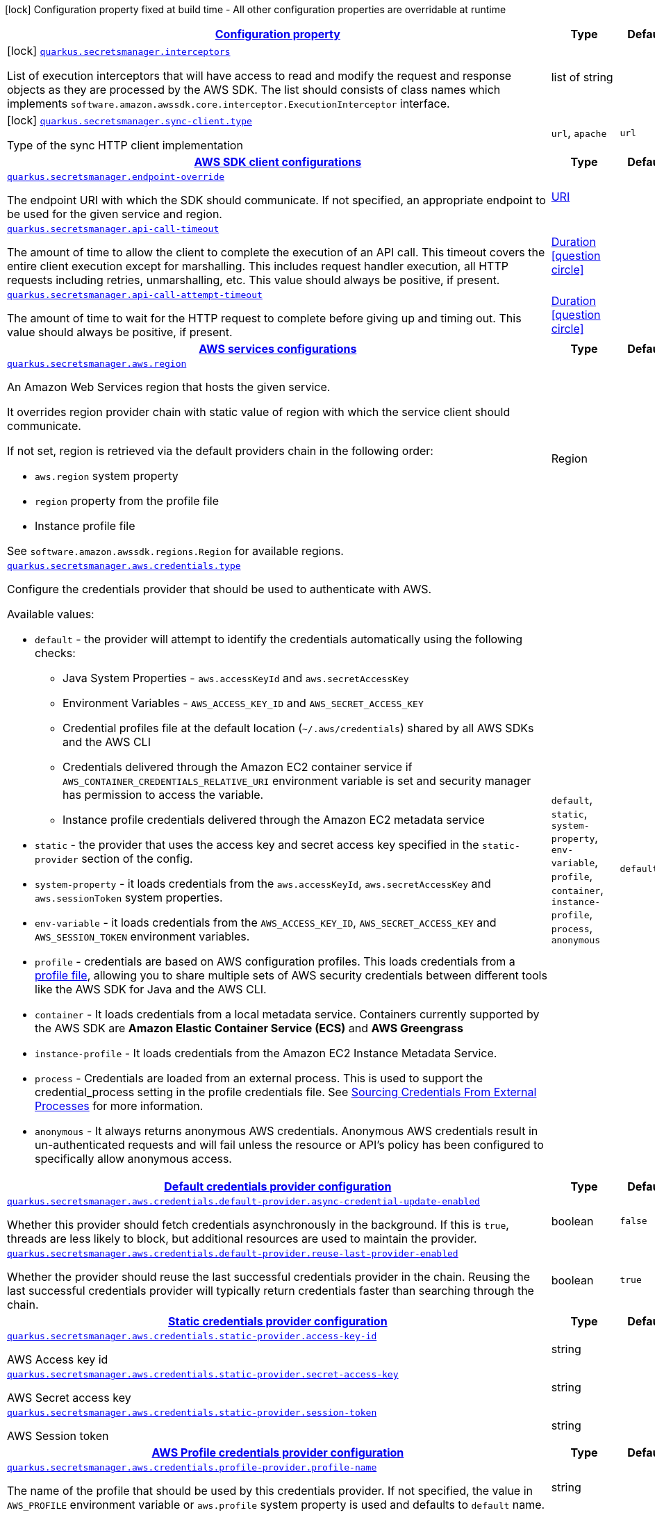 [.configuration-legend]
icon:lock[title=Fixed at build time] Configuration property fixed at build time - All other configuration properties are overridable at runtime
[.configuration-reference.searchable, cols="80,.^10,.^10"]
|===

h|[[quarkus-amazon-secretsmanager_configuration]]link:#quarkus-amazon-secretsmanager_configuration[Configuration property]

h|Type
h|Default

a|icon:lock[title=Fixed at build time] [[quarkus-amazon-secretsmanager_quarkus.secretsmanager.interceptors]]`link:#quarkus-amazon-secretsmanager_quarkus.secretsmanager.interceptors[quarkus.secretsmanager.interceptors]`

[.description]
--
List of execution interceptors that will have access to read and modify the request and response objects as they are processed by the AWS SDK. 
 The list should consists of class names which implements `software.amazon.awssdk.core.interceptor.ExecutionInterceptor` interface.
--|list of string 
|


a|icon:lock[title=Fixed at build time] [[quarkus-amazon-secretsmanager_quarkus.secretsmanager.sync-client.type]]`link:#quarkus-amazon-secretsmanager_quarkus.secretsmanager.sync-client.type[quarkus.secretsmanager.sync-client.type]`

[.description]
--
Type of the sync HTTP client implementation
--|`url`, `apache` 
|`url`


h|[[quarkus-amazon-secretsmanager_quarkus.secretsmanager.sdk-aws-sdk-client-configurations]]link:#quarkus-amazon-secretsmanager_quarkus.secretsmanager.sdk-aws-sdk-client-configurations[AWS SDK client configurations]

h|Type
h|Default

a| [[quarkus-amazon-secretsmanager_quarkus.secretsmanager.endpoint-override]]`link:#quarkus-amazon-secretsmanager_quarkus.secretsmanager.endpoint-override[quarkus.secretsmanager.endpoint-override]`

[.description]
--
The endpoint URI with which the SDK should communicate. 
 If not specified, an appropriate endpoint to be used for the given service and region.
--|link:https://docs.oracle.com/javase/8/docs/api/java/net/URI.html[URI]
 
|


a| [[quarkus-amazon-secretsmanager_quarkus.secretsmanager.api-call-timeout]]`link:#quarkus-amazon-secretsmanager_quarkus.secretsmanager.api-call-timeout[quarkus.secretsmanager.api-call-timeout]`

[.description]
--
The amount of time to allow the client to complete the execution of an API call. 
 This timeout covers the entire client execution except for marshalling. This includes request handler execution, all HTTP requests including retries, unmarshalling, etc. 
 This value should always be positive, if present.
--|link:https://docs.oracle.com/javase/8/docs/api/java/time/Duration.html[Duration]
  link:#duration-note-anchor[icon:question-circle[], title=More information about the Duration format]
|


a| [[quarkus-amazon-secretsmanager_quarkus.secretsmanager.api-call-attempt-timeout]]`link:#quarkus-amazon-secretsmanager_quarkus.secretsmanager.api-call-attempt-timeout[quarkus.secretsmanager.api-call-attempt-timeout]`

[.description]
--
The amount of time to wait for the HTTP request to complete before giving up and timing out. 
 This value should always be positive, if present.
--|link:https://docs.oracle.com/javase/8/docs/api/java/time/Duration.html[Duration]
  link:#duration-note-anchor[icon:question-circle[], title=More information about the Duration format]
|


h|[[quarkus-amazon-secretsmanager_quarkus.secretsmanager.aws-aws-services-configurations]]link:#quarkus-amazon-secretsmanager_quarkus.secretsmanager.aws-aws-services-configurations[AWS services configurations]

h|Type
h|Default

a| [[quarkus-amazon-secretsmanager_quarkus.secretsmanager.aws.region]]`link:#quarkus-amazon-secretsmanager_quarkus.secretsmanager.aws.region[quarkus.secretsmanager.aws.region]`

[.description]
--
An Amazon Web Services region that hosts the given service.

It overrides region provider chain with static value of
region with which the service client should communicate.

If not set, region is retrieved via the default providers chain in the following order:

* `aws.region` system property
* `region` property from the profile file
* Instance profile file

See `software.amazon.awssdk.regions.Region` for available regions.
--|Region 
|


a| [[quarkus-amazon-secretsmanager_quarkus.secretsmanager.aws.credentials.type]]`link:#quarkus-amazon-secretsmanager_quarkus.secretsmanager.aws.credentials.type[quarkus.secretsmanager.aws.credentials.type]`

[.description]
--
Configure the credentials provider that should be used to authenticate with AWS.

Available values:

* `default` - the provider will attempt to identify the credentials automatically using the following checks:
** Java System Properties - `aws.accessKeyId` and `aws.secretAccessKey`
** Environment Variables - `AWS_ACCESS_KEY_ID` and `AWS_SECRET_ACCESS_KEY`
** Credential profiles file at the default location (`~/.aws/credentials`) shared by all AWS SDKs and the AWS CLI
** Credentials delivered through the Amazon EC2 container service if `AWS_CONTAINER_CREDENTIALS_RELATIVE_URI` environment variable is set and security manager has permission to access the variable.
** Instance profile credentials delivered through the Amazon EC2 metadata service
* `static` - the provider that uses the access key and secret access key specified in the `static-provider` section of the config.
* `system-property` - it loads credentials from the `aws.accessKeyId`, `aws.secretAccessKey` and `aws.sessionToken` system properties.
* `env-variable` - it loads credentials from the `AWS_ACCESS_KEY_ID`, `AWS_SECRET_ACCESS_KEY` and `AWS_SESSION_TOKEN` environment variables.
* `profile` - credentials are based on AWS configuration profiles. This loads credentials from
              a http://docs.aws.amazon.com/cli/latest/userguide/cli-chap-getting-started.html[profile file],
              allowing you to share multiple sets of AWS security credentials between different tools like the AWS SDK for Java and the AWS CLI.
* `container` - It loads credentials from a local metadata service. Containers currently supported by the AWS SDK are
                **Amazon Elastic Container Service (ECS)** and **AWS Greengrass**
* `instance-profile` - It loads credentials from the Amazon EC2 Instance Metadata Service.
* `process` - Credentials are loaded from an external process. This is used to support the credential_process setting in the profile
              credentials file. See https://docs.aws.amazon.com/cli/latest/topic/config-vars.html#sourcing-credentials-from-external-processes[Sourcing Credentials From External Processes]
              for more information.
* `anonymous` - It always returns anonymous AWS credentials. Anonymous AWS credentials result in un-authenticated requests and will
                fail unless the resource or API's policy has been configured to specifically allow anonymous access.
--|`default`, `static`, `system-property`, `env-variable`, `profile`, `container`, `instance-profile`, `process`, `anonymous` 
|`default`


h|[[quarkus-amazon-secretsmanager_quarkus.secretsmanager.aws.credentials.default-provider-default-credentials-provider-configuration]]link:#quarkus-amazon-secretsmanager_quarkus.secretsmanager.aws.credentials.default-provider-default-credentials-provider-configuration[Default credentials provider configuration]

h|Type
h|Default

a| [[quarkus-amazon-secretsmanager_quarkus.secretsmanager.aws.credentials.default-provider.async-credential-update-enabled]]`link:#quarkus-amazon-secretsmanager_quarkus.secretsmanager.aws.credentials.default-provider.async-credential-update-enabled[quarkus.secretsmanager.aws.credentials.default-provider.async-credential-update-enabled]`

[.description]
--
Whether this provider should fetch credentials asynchronously in the background. 
 If this is `true`, threads are less likely to block, but additional resources are used to maintain the provider.
--|boolean 
|`false`


a| [[quarkus-amazon-secretsmanager_quarkus.secretsmanager.aws.credentials.default-provider.reuse-last-provider-enabled]]`link:#quarkus-amazon-secretsmanager_quarkus.secretsmanager.aws.credentials.default-provider.reuse-last-provider-enabled[quarkus.secretsmanager.aws.credentials.default-provider.reuse-last-provider-enabled]`

[.description]
--
Whether the provider should reuse the last successful credentials provider in the chain. 
 Reusing the last successful credentials provider will typically return credentials faster than searching through the chain.
--|boolean 
|`true`


h|[[quarkus-amazon-secretsmanager_quarkus.secretsmanager.aws.credentials.static-provider-static-credentials-provider-configuration]]link:#quarkus-amazon-secretsmanager_quarkus.secretsmanager.aws.credentials.static-provider-static-credentials-provider-configuration[Static credentials provider configuration]

h|Type
h|Default

a| [[quarkus-amazon-secretsmanager_quarkus.secretsmanager.aws.credentials.static-provider.access-key-id]]`link:#quarkus-amazon-secretsmanager_quarkus.secretsmanager.aws.credentials.static-provider.access-key-id[quarkus.secretsmanager.aws.credentials.static-provider.access-key-id]`

[.description]
--
AWS Access key id
--|string 
|


a| [[quarkus-amazon-secretsmanager_quarkus.secretsmanager.aws.credentials.static-provider.secret-access-key]]`link:#quarkus-amazon-secretsmanager_quarkus.secretsmanager.aws.credentials.static-provider.secret-access-key[quarkus.secretsmanager.aws.credentials.static-provider.secret-access-key]`

[.description]
--
AWS Secret access key
--|string 
|


a| [[quarkus-amazon-secretsmanager_quarkus.secretsmanager.aws.credentials.static-provider.session-token]]`link:#quarkus-amazon-secretsmanager_quarkus.secretsmanager.aws.credentials.static-provider.session-token[quarkus.secretsmanager.aws.credentials.static-provider.session-token]`

[.description]
--
AWS Session token
--|string 
|


h|[[quarkus-amazon-secretsmanager_quarkus.secretsmanager.aws.credentials.profile-provider-aws-profile-credentials-provider-configuration]]link:#quarkus-amazon-secretsmanager_quarkus.secretsmanager.aws.credentials.profile-provider-aws-profile-credentials-provider-configuration[AWS Profile credentials provider configuration]

h|Type
h|Default

a| [[quarkus-amazon-secretsmanager_quarkus.secretsmanager.aws.credentials.profile-provider.profile-name]]`link:#quarkus-amazon-secretsmanager_quarkus.secretsmanager.aws.credentials.profile-provider.profile-name[quarkus.secretsmanager.aws.credentials.profile-provider.profile-name]`

[.description]
--
The name of the profile that should be used by this credentials provider. 
 If not specified, the value in `AWS_PROFILE` environment variable or `aws.profile` system property is used and defaults to `default` name.
--|string 
|


h|[[quarkus-amazon-secretsmanager_quarkus.secretsmanager.aws.credentials.process-provider-process-credentials-provider-configuration]]link:#quarkus-amazon-secretsmanager_quarkus.secretsmanager.aws.credentials.process-provider-process-credentials-provider-configuration[Process credentials provider configuration]

h|Type
h|Default

a| [[quarkus-amazon-secretsmanager_quarkus.secretsmanager.aws.credentials.process-provider.async-credential-update-enabled]]`link:#quarkus-amazon-secretsmanager_quarkus.secretsmanager.aws.credentials.process-provider.async-credential-update-enabled[quarkus.secretsmanager.aws.credentials.process-provider.async-credential-update-enabled]`

[.description]
--
Whether the provider should fetch credentials asynchronously in the background. 
 If this is true, threads are less likely to block when credentials are loaded, but additional resources are used to maintain the provider.
--|boolean 
|`false`


a| [[quarkus-amazon-secretsmanager_quarkus.secretsmanager.aws.credentials.process-provider.credential-refresh-threshold]]`link:#quarkus-amazon-secretsmanager_quarkus.secretsmanager.aws.credentials.process-provider.credential-refresh-threshold[quarkus.secretsmanager.aws.credentials.process-provider.credential-refresh-threshold]`

[.description]
--
The amount of time between when the credentials expire and when the credentials should start to be refreshed. 
 This allows the credentials to be refreshed ++*++before++*++ they are reported to expire.
--|link:https://docs.oracle.com/javase/8/docs/api/java/time/Duration.html[Duration]
  link:#duration-note-anchor[icon:question-circle[], title=More information about the Duration format]
|`15S`


a| [[quarkus-amazon-secretsmanager_quarkus.secretsmanager.aws.credentials.process-provider.process-output-limit]]`link:#quarkus-amazon-secretsmanager_quarkus.secretsmanager.aws.credentials.process-provider.process-output-limit[quarkus.secretsmanager.aws.credentials.process-provider.process-output-limit]`

[.description]
--
The maximum size of the output that can be returned by the external process before an exception is raised.
--|MemorySize  link:#memory-size-note-anchor[icon:question-circle[], title=More information about the MemorySize format]
|`1024`


a| [[quarkus-amazon-secretsmanager_quarkus.secretsmanager.aws.credentials.process-provider.command]]`link:#quarkus-amazon-secretsmanager_quarkus.secretsmanager.aws.credentials.process-provider.command[quarkus.secretsmanager.aws.credentials.process-provider.command]`

[.description]
--
The command that should be executed to retrieve credentials.
--|string 
|


h|[[quarkus-amazon-secretsmanager_quarkus.secretsmanager.sync-client-sync-http-transport-configurations]]link:#quarkus-amazon-secretsmanager_quarkus.secretsmanager.sync-client-sync-http-transport-configurations[Sync HTTP transport configurations]

h|Type
h|Default

a| [[quarkus-amazon-secretsmanager_quarkus.secretsmanager.sync-client.connection-timeout]]`link:#quarkus-amazon-secretsmanager_quarkus.secretsmanager.sync-client.connection-timeout[quarkus.secretsmanager.sync-client.connection-timeout]`

[.description]
--
The maximum amount of time to establish a connection before timing out.
--|link:https://docs.oracle.com/javase/8/docs/api/java/time/Duration.html[Duration]
  link:#duration-note-anchor[icon:question-circle[], title=More information about the Duration format]
|`2S`


a| [[quarkus-amazon-secretsmanager_quarkus.secretsmanager.sync-client.socket-timeout]]`link:#quarkus-amazon-secretsmanager_quarkus.secretsmanager.sync-client.socket-timeout[quarkus.secretsmanager.sync-client.socket-timeout]`

[.description]
--
The amount of time to wait for data to be transferred over an established, open connection before the connection is timed out.
--|link:https://docs.oracle.com/javase/8/docs/api/java/time/Duration.html[Duration]
  link:#duration-note-anchor[icon:question-circle[], title=More information about the Duration format]
|`30S`


a| [[quarkus-amazon-secretsmanager_quarkus.secretsmanager.sync-client.tls-key-managers-provider.type]]`link:#quarkus-amazon-secretsmanager_quarkus.secretsmanager.sync-client.tls-key-managers-provider.type[quarkus.secretsmanager.sync-client.tls-key-managers-provider.type]`

[.description]
--
TLS key managers provider type.

Available providers:

* `none` - Use this provider if you don't want the client to present any certificates to the remote TLS host.
* `system-property` - Provider checks the standard `javax.net.ssl.keyStore`, `javax.net.ssl.keyStorePassword`, and
                      `javax.net.ssl.keyStoreType` properties defined by the
                       https://docs.oracle.com/javase/8/docs/technotes/guides/security/jsse/JSSERefGuide.html[JSSE].
* `file-store` - Provider that loads a the key store from a file.
--|`none`, `system-property`, `file-store` 
|`system-property`


a| [[quarkus-amazon-secretsmanager_quarkus.secretsmanager.sync-client.tls-key-managers-provider.file-store.path]]`link:#quarkus-amazon-secretsmanager_quarkus.secretsmanager.sync-client.tls-key-managers-provider.file-store.path[quarkus.secretsmanager.sync-client.tls-key-managers-provider.file-store.path]`

[.description]
--
Path to the key store.
--|path 
|


a| [[quarkus-amazon-secretsmanager_quarkus.secretsmanager.sync-client.tls-key-managers-provider.file-store.type]]`link:#quarkus-amazon-secretsmanager_quarkus.secretsmanager.sync-client.tls-key-managers-provider.file-store.type[quarkus.secretsmanager.sync-client.tls-key-managers-provider.file-store.type]`

[.description]
--
Key store type. 
 See the KeyStore section in the https://docs.oracle.com/javase/8/docs/technotes/guides/security/StandardNames.html++#++KeyStore++[++Java Cryptography Architecture Standard Algorithm Name Documentation++]++ for information about standard keystore types.
--|string 
|


a| [[quarkus-amazon-secretsmanager_quarkus.secretsmanager.sync-client.tls-key-managers-provider.file-store.password]]`link:#quarkus-amazon-secretsmanager_quarkus.secretsmanager.sync-client.tls-key-managers-provider.file-store.password[quarkus.secretsmanager.sync-client.tls-key-managers-provider.file-store.password]`

[.description]
--
Key store password
--|string 
|


a| [[quarkus-amazon-secretsmanager_quarkus.secretsmanager.sync-client.tls-trust-managers-provider.type]]`link:#quarkus-amazon-secretsmanager_quarkus.secretsmanager.sync-client.tls-trust-managers-provider.type[quarkus.secretsmanager.sync-client.tls-trust-managers-provider.type]`

[.description]
--
TLS trust managers provider type.

Available providers:

* `trust-all` - Use this provider to disable the validation of servers certificates and therefor turst all server certificates.
* `system-property` - Provider checks the standard `javax.net.ssl.keyStore`, `javax.net.ssl.keyStorePassword`, and
                      `javax.net.ssl.keyStoreType` properties defined by the
                       https://docs.oracle.com/javase/8/docs/technotes/guides/security/jsse/JSSERefGuide.html[JSSE].
* `file-store` - Provider that loads a the key store from a file.
--|`trust-all`, `system-property`, `file-store` 
|`system-property`


a| [[quarkus-amazon-secretsmanager_quarkus.secretsmanager.sync-client.tls-trust-managers-provider.file-store.path]]`link:#quarkus-amazon-secretsmanager_quarkus.secretsmanager.sync-client.tls-trust-managers-provider.file-store.path[quarkus.secretsmanager.sync-client.tls-trust-managers-provider.file-store.path]`

[.description]
--
Path to the key store.
--|path 
|


a| [[quarkus-amazon-secretsmanager_quarkus.secretsmanager.sync-client.tls-trust-managers-provider.file-store.type]]`link:#quarkus-amazon-secretsmanager_quarkus.secretsmanager.sync-client.tls-trust-managers-provider.file-store.type[quarkus.secretsmanager.sync-client.tls-trust-managers-provider.file-store.type]`

[.description]
--
Key store type. 
 See the KeyStore section in the https://docs.oracle.com/javase/8/docs/technotes/guides/security/StandardNames.html++#++KeyStore++[++Java Cryptography Architecture Standard Algorithm Name Documentation++]++ for information about standard keystore types.
--|string 
|


a| [[quarkus-amazon-secretsmanager_quarkus.secretsmanager.sync-client.tls-trust-managers-provider.file-store.password]]`link:#quarkus-amazon-secretsmanager_quarkus.secretsmanager.sync-client.tls-trust-managers-provider.file-store.password[quarkus.secretsmanager.sync-client.tls-trust-managers-provider.file-store.password]`

[.description]
--
Key store password
--|string 
|


h|[[quarkus-amazon-secretsmanager_quarkus.secretsmanager.sync-client.apache-apache-http-client-specific-configurations]]link:#quarkus-amazon-secretsmanager_quarkus.secretsmanager.sync-client.apache-apache-http-client-specific-configurations[Apache HTTP client specific configurations]

h|Type
h|Default

a| [[quarkus-amazon-secretsmanager_quarkus.secretsmanager.sync-client.apache.connection-acquisition-timeout]]`link:#quarkus-amazon-secretsmanager_quarkus.secretsmanager.sync-client.apache.connection-acquisition-timeout[quarkus.secretsmanager.sync-client.apache.connection-acquisition-timeout]`

[.description]
--
The amount of time to wait when acquiring a connection from the pool before giving up and timing out.
--|link:https://docs.oracle.com/javase/8/docs/api/java/time/Duration.html[Duration]
  link:#duration-note-anchor[icon:question-circle[], title=More information about the Duration format]
|`10S`


a| [[quarkus-amazon-secretsmanager_quarkus.secretsmanager.sync-client.apache.connection-max-idle-time]]`link:#quarkus-amazon-secretsmanager_quarkus.secretsmanager.sync-client.apache.connection-max-idle-time[quarkus.secretsmanager.sync-client.apache.connection-max-idle-time]`

[.description]
--
The maximum amount of time that a connection should be allowed to remain open while idle.
--|link:https://docs.oracle.com/javase/8/docs/api/java/time/Duration.html[Duration]
  link:#duration-note-anchor[icon:question-circle[], title=More information about the Duration format]
|`60S`


a| [[quarkus-amazon-secretsmanager_quarkus.secretsmanager.sync-client.apache.connection-time-to-live]]`link:#quarkus-amazon-secretsmanager_quarkus.secretsmanager.sync-client.apache.connection-time-to-live[quarkus.secretsmanager.sync-client.apache.connection-time-to-live]`

[.description]
--
The maximum amount of time that a connection should be allowed to remain open, regardless of usage frequency.
--|link:https://docs.oracle.com/javase/8/docs/api/java/time/Duration.html[Duration]
  link:#duration-note-anchor[icon:question-circle[], title=More information about the Duration format]
|


a| [[quarkus-amazon-secretsmanager_quarkus.secretsmanager.sync-client.apache.max-connections]]`link:#quarkus-amazon-secretsmanager_quarkus.secretsmanager.sync-client.apache.max-connections[quarkus.secretsmanager.sync-client.apache.max-connections]`

[.description]
--
The maximum number of connections allowed in the connection pool. 
 Each built HTTP client has its own private connection pool.
--|int 
|`50`


a| [[quarkus-amazon-secretsmanager_quarkus.secretsmanager.sync-client.apache.expect-continue-enabled]]`link:#quarkus-amazon-secretsmanager_quarkus.secretsmanager.sync-client.apache.expect-continue-enabled[quarkus.secretsmanager.sync-client.apache.expect-continue-enabled]`

[.description]
--
Whether the client should send an HTTP expect-continue handshake before each request.
--|boolean 
|`true`


a| [[quarkus-amazon-secretsmanager_quarkus.secretsmanager.sync-client.apache.use-idle-connection-reaper]]`link:#quarkus-amazon-secretsmanager_quarkus.secretsmanager.sync-client.apache.use-idle-connection-reaper[quarkus.secretsmanager.sync-client.apache.use-idle-connection-reaper]`

[.description]
--
Whether the idle connections in the connection pool should be closed asynchronously. 
 When enabled, connections left idling for longer than `quarkus..sync-client.connection-max-idle-time` will be closed. This will not close connections currently in use.
--|boolean 
|`true`


a| [[quarkus-amazon-secretsmanager_quarkus.secretsmanager.sync-client.apache.proxy.enabled]]`link:#quarkus-amazon-secretsmanager_quarkus.secretsmanager.sync-client.apache.proxy.enabled[quarkus.secretsmanager.sync-client.apache.proxy.enabled]`

[.description]
--
Enable HTTP proxy
--|boolean 
|`false`


a| [[quarkus-amazon-secretsmanager_quarkus.secretsmanager.sync-client.apache.proxy.endpoint]]`link:#quarkus-amazon-secretsmanager_quarkus.secretsmanager.sync-client.apache.proxy.endpoint[quarkus.secretsmanager.sync-client.apache.proxy.endpoint]`

[.description]
--
The endpoint of the proxy server that the SDK should connect through. 
 Currently, the endpoint is limited to a host and port. Any other URI components will result in an exception being raised.
--|link:https://docs.oracle.com/javase/8/docs/api/java/net/URI.html[URI]
 
|


a| [[quarkus-amazon-secretsmanager_quarkus.secretsmanager.sync-client.apache.proxy.username]]`link:#quarkus-amazon-secretsmanager_quarkus.secretsmanager.sync-client.apache.proxy.username[quarkus.secretsmanager.sync-client.apache.proxy.username]`

[.description]
--
The username to use when connecting through a proxy.
--|string 
|


a| [[quarkus-amazon-secretsmanager_quarkus.secretsmanager.sync-client.apache.proxy.password]]`link:#quarkus-amazon-secretsmanager_quarkus.secretsmanager.sync-client.apache.proxy.password[quarkus.secretsmanager.sync-client.apache.proxy.password]`

[.description]
--
The password to use when connecting through a proxy.
--|string 
|


a| [[quarkus-amazon-secretsmanager_quarkus.secretsmanager.sync-client.apache.proxy.ntlm-domain]]`link:#quarkus-amazon-secretsmanager_quarkus.secretsmanager.sync-client.apache.proxy.ntlm-domain[quarkus.secretsmanager.sync-client.apache.proxy.ntlm-domain]`

[.description]
--
For NTLM proxies - the Windows domain name to use when authenticating with the proxy.
--|string 
|


a| [[quarkus-amazon-secretsmanager_quarkus.secretsmanager.sync-client.apache.proxy.ntlm-workstation]]`link:#quarkus-amazon-secretsmanager_quarkus.secretsmanager.sync-client.apache.proxy.ntlm-workstation[quarkus.secretsmanager.sync-client.apache.proxy.ntlm-workstation]`

[.description]
--
For NTLM proxies - the Windows workstation name to use when authenticating with the proxy.
--|string 
|


a| [[quarkus-amazon-secretsmanager_quarkus.secretsmanager.sync-client.apache.proxy.preemptive-basic-authentication-enabled]]`link:#quarkus-amazon-secretsmanager_quarkus.secretsmanager.sync-client.apache.proxy.preemptive-basic-authentication-enabled[quarkus.secretsmanager.sync-client.apache.proxy.preemptive-basic-authentication-enabled]`

[.description]
--
Whether to attempt to authenticate preemptively against the proxy server using basic authentication.
--|boolean 
|


a| [[quarkus-amazon-secretsmanager_quarkus.secretsmanager.sync-client.apache.proxy.non-proxy-hosts]]`link:#quarkus-amazon-secretsmanager_quarkus.secretsmanager.sync-client.apache.proxy.non-proxy-hosts[quarkus.secretsmanager.sync-client.apache.proxy.non-proxy-hosts]`

[.description]
--
The hosts that the client is allowed to access without going through the proxy.
--|list of string 
|


h|[[quarkus-amazon-secretsmanager_quarkus.secretsmanager.async-client-netty-http-transport-configurations]]link:#quarkus-amazon-secretsmanager_quarkus.secretsmanager.async-client-netty-http-transport-configurations[Netty HTTP transport configurations]

h|Type
h|Default

a| [[quarkus-amazon-secretsmanager_quarkus.secretsmanager.async-client.max-concurrency]]`link:#quarkus-amazon-secretsmanager_quarkus.secretsmanager.async-client.max-concurrency[quarkus.secretsmanager.async-client.max-concurrency]`

[.description]
--
The maximum number of allowed concurrent requests. 
 For HTTP/1.1 this is the same as max connections. For HTTP/2 the number of connections that will be used depends on the max streams allowed per connection.
--|int 
|`50`


a| [[quarkus-amazon-secretsmanager_quarkus.secretsmanager.async-client.max-pending-connection-acquires]]`link:#quarkus-amazon-secretsmanager_quarkus.secretsmanager.async-client.max-pending-connection-acquires[quarkus.secretsmanager.async-client.max-pending-connection-acquires]`

[.description]
--
The maximum number of pending acquires allowed. 
 Once this exceeds, acquire tries will be failed.
--|int 
|`10000`


a| [[quarkus-amazon-secretsmanager_quarkus.secretsmanager.async-client.read-timeout]]`link:#quarkus-amazon-secretsmanager_quarkus.secretsmanager.async-client.read-timeout[quarkus.secretsmanager.async-client.read-timeout]`

[.description]
--
The amount of time to wait for a read on a socket before an exception is thrown. 
 Specify `0` to disable.
--|link:https://docs.oracle.com/javase/8/docs/api/java/time/Duration.html[Duration]
  link:#duration-note-anchor[icon:question-circle[], title=More information about the Duration format]
|`30S`


a| [[quarkus-amazon-secretsmanager_quarkus.secretsmanager.async-client.write-timeout]]`link:#quarkus-amazon-secretsmanager_quarkus.secretsmanager.async-client.write-timeout[quarkus.secretsmanager.async-client.write-timeout]`

[.description]
--
The amount of time to wait for a write on a socket before an exception is thrown. 
 Specify `0` to disable.
--|link:https://docs.oracle.com/javase/8/docs/api/java/time/Duration.html[Duration]
  link:#duration-note-anchor[icon:question-circle[], title=More information about the Duration format]
|`30S`


a| [[quarkus-amazon-secretsmanager_quarkus.secretsmanager.async-client.connection-timeout]]`link:#quarkus-amazon-secretsmanager_quarkus.secretsmanager.async-client.connection-timeout[quarkus.secretsmanager.async-client.connection-timeout]`

[.description]
--
The amount of time to wait when initially establishing a connection before giving up and timing out.
--|link:https://docs.oracle.com/javase/8/docs/api/java/time/Duration.html[Duration]
  link:#duration-note-anchor[icon:question-circle[], title=More information about the Duration format]
|`10S`


a| [[quarkus-amazon-secretsmanager_quarkus.secretsmanager.async-client.connection-acquisition-timeout]]`link:#quarkus-amazon-secretsmanager_quarkus.secretsmanager.async-client.connection-acquisition-timeout[quarkus.secretsmanager.async-client.connection-acquisition-timeout]`

[.description]
--
The amount of time to wait when acquiring a connection from the pool before giving up and timing out.
--|link:https://docs.oracle.com/javase/8/docs/api/java/time/Duration.html[Duration]
  link:#duration-note-anchor[icon:question-circle[], title=More information about the Duration format]
|`2S`


a| [[quarkus-amazon-secretsmanager_quarkus.secretsmanager.async-client.connection-time-to-live]]`link:#quarkus-amazon-secretsmanager_quarkus.secretsmanager.async-client.connection-time-to-live[quarkus.secretsmanager.async-client.connection-time-to-live]`

[.description]
--
The maximum amount of time that a connection should be allowed to remain open, regardless of usage frequency.
--|link:https://docs.oracle.com/javase/8/docs/api/java/time/Duration.html[Duration]
  link:#duration-note-anchor[icon:question-circle[], title=More information about the Duration format]
|


a| [[quarkus-amazon-secretsmanager_quarkus.secretsmanager.async-client.connection-max-idle-time]]`link:#quarkus-amazon-secretsmanager_quarkus.secretsmanager.async-client.connection-max-idle-time[quarkus.secretsmanager.async-client.connection-max-idle-time]`

[.description]
--
The maximum amount of time that a connection should be allowed to remain open while idle. 
 Currently has no effect if `quarkus..async-client.use-idle-connection-reaper` is false.
--|link:https://docs.oracle.com/javase/8/docs/api/java/time/Duration.html[Duration]
  link:#duration-note-anchor[icon:question-circle[], title=More information about the Duration format]
|`5S`


a| [[quarkus-amazon-secretsmanager_quarkus.secretsmanager.async-client.use-idle-connection-reaper]]`link:#quarkus-amazon-secretsmanager_quarkus.secretsmanager.async-client.use-idle-connection-reaper[quarkus.secretsmanager.async-client.use-idle-connection-reaper]`

[.description]
--
Whether the idle connections in the connection pool should be closed. 
 When enabled, connections left idling for longer than `quarkus..async-client.connection-max-idle-time` will be closed. This will not close connections currently in use.
--|boolean 
|`true`


a| [[quarkus-amazon-secretsmanager_quarkus.secretsmanager.async-client.protocol]]`link:#quarkus-amazon-secretsmanager_quarkus.secretsmanager.async-client.protocol[quarkus.secretsmanager.async-client.protocol]`

[.description]
--
The HTTP protocol to use.
--|`http1-1`, `http2` 
|`http1-1`


a| [[quarkus-amazon-secretsmanager_quarkus.secretsmanager.async-client.ssl-provider]]`link:#quarkus-amazon-secretsmanager_quarkus.secretsmanager.async-client.ssl-provider[quarkus.secretsmanager.async-client.ssl-provider]`

[.description]
--
The SSL Provider to be used in the Netty client. 
 Default is `OPENSSL` if available, `JDK` otherwise.
--|`jdk`, `openssl`, `openssl-refcnt` 
|


a| [[quarkus-amazon-secretsmanager_quarkus.secretsmanager.async-client.http2.max-streams]]`link:#quarkus-amazon-secretsmanager_quarkus.secretsmanager.async-client.http2.max-streams[quarkus.secretsmanager.async-client.http2.max-streams]`

[.description]
--
The maximum number of concurrent streams for an HTTP/2 connection. 
 This setting is only respected when the HTTP/2 protocol is used.
--|long 
|`4294967295`


a| [[quarkus-amazon-secretsmanager_quarkus.secretsmanager.async-client.http2.initial-window-size]]`link:#quarkus-amazon-secretsmanager_quarkus.secretsmanager.async-client.http2.initial-window-size[quarkus.secretsmanager.async-client.http2.initial-window-size]`

[.description]
--
The initial window size for an HTTP/2 stream. 
 This setting is only respected when the HTTP/2 protocol is used.
--|int 
|`1048576`


a| [[quarkus-amazon-secretsmanager_quarkus.secretsmanager.async-client.http2.health-check-ping-period]]`link:#quarkus-amazon-secretsmanager_quarkus.secretsmanager.async-client.http2.health-check-ping-period[quarkus.secretsmanager.async-client.http2.health-check-ping-period]`

[.description]
--
Sets the period that the Netty client will send `PING` frames to the remote endpoint to check the health of the connection. To disable this feature, set a duration of 0. 
 This setting is only respected when the HTTP/2 protocol is used.
--|link:https://docs.oracle.com/javase/8/docs/api/java/time/Duration.html[Duration]
  link:#duration-note-anchor[icon:question-circle[], title=More information about the Duration format]
|`5`


a| [[quarkus-amazon-secretsmanager_quarkus.secretsmanager.async-client.proxy.enabled]]`link:#quarkus-amazon-secretsmanager_quarkus.secretsmanager.async-client.proxy.enabled[quarkus.secretsmanager.async-client.proxy.enabled]`

[.description]
--
Enable HTTP proxy.
--|boolean 
|`false`


a| [[quarkus-amazon-secretsmanager_quarkus.secretsmanager.async-client.proxy.endpoint]]`link:#quarkus-amazon-secretsmanager_quarkus.secretsmanager.async-client.proxy.endpoint[quarkus.secretsmanager.async-client.proxy.endpoint]`

[.description]
--
The endpoint of the proxy server that the SDK should connect through. 
 Currently, the endpoint is limited to a host and port. Any other URI components will result in an exception being raised.
--|link:https://docs.oracle.com/javase/8/docs/api/java/net/URI.html[URI]
 
|


a| [[quarkus-amazon-secretsmanager_quarkus.secretsmanager.async-client.proxy.non-proxy-hosts]]`link:#quarkus-amazon-secretsmanager_quarkus.secretsmanager.async-client.proxy.non-proxy-hosts[quarkus.secretsmanager.async-client.proxy.non-proxy-hosts]`

[.description]
--
The hosts that the client is allowed to access without going through the proxy.
--|list of string 
|


a| [[quarkus-amazon-secretsmanager_quarkus.secretsmanager.async-client.tls-key-managers-provider.type]]`link:#quarkus-amazon-secretsmanager_quarkus.secretsmanager.async-client.tls-key-managers-provider.type[quarkus.secretsmanager.async-client.tls-key-managers-provider.type]`

[.description]
--
TLS key managers provider type.

Available providers:

* `none` - Use this provider if you don't want the client to present any certificates to the remote TLS host.
* `system-property` - Provider checks the standard `javax.net.ssl.keyStore`, `javax.net.ssl.keyStorePassword`, and
                      `javax.net.ssl.keyStoreType` properties defined by the
                       https://docs.oracle.com/javase/8/docs/technotes/guides/security/jsse/JSSERefGuide.html[JSSE].
* `file-store` - Provider that loads a the key store from a file.
--|`none`, `system-property`, `file-store` 
|`system-property`


a| [[quarkus-amazon-secretsmanager_quarkus.secretsmanager.async-client.tls-key-managers-provider.file-store.path]]`link:#quarkus-amazon-secretsmanager_quarkus.secretsmanager.async-client.tls-key-managers-provider.file-store.path[quarkus.secretsmanager.async-client.tls-key-managers-provider.file-store.path]`

[.description]
--
Path to the key store.
--|path 
|


a| [[quarkus-amazon-secretsmanager_quarkus.secretsmanager.async-client.tls-key-managers-provider.file-store.type]]`link:#quarkus-amazon-secretsmanager_quarkus.secretsmanager.async-client.tls-key-managers-provider.file-store.type[quarkus.secretsmanager.async-client.tls-key-managers-provider.file-store.type]`

[.description]
--
Key store type. 
 See the KeyStore section in the https://docs.oracle.com/javase/8/docs/technotes/guides/security/StandardNames.html++#++KeyStore++[++Java Cryptography Architecture Standard Algorithm Name Documentation++]++ for information about standard keystore types.
--|string 
|


a| [[quarkus-amazon-secretsmanager_quarkus.secretsmanager.async-client.tls-key-managers-provider.file-store.password]]`link:#quarkus-amazon-secretsmanager_quarkus.secretsmanager.async-client.tls-key-managers-provider.file-store.password[quarkus.secretsmanager.async-client.tls-key-managers-provider.file-store.password]`

[.description]
--
Key store password
--|string 
|


a| [[quarkus-amazon-secretsmanager_quarkus.secretsmanager.async-client.tls-trust-managers-provider.type]]`link:#quarkus-amazon-secretsmanager_quarkus.secretsmanager.async-client.tls-trust-managers-provider.type[quarkus.secretsmanager.async-client.tls-trust-managers-provider.type]`

[.description]
--
TLS trust managers provider type.

Available providers:

* `trust-all` - Use this provider to disable the validation of servers certificates and therefor turst all server certificates.
* `system-property` - Provider checks the standard `javax.net.ssl.keyStore`, `javax.net.ssl.keyStorePassword`, and
                      `javax.net.ssl.keyStoreType` properties defined by the
                       https://docs.oracle.com/javase/8/docs/technotes/guides/security/jsse/JSSERefGuide.html[JSSE].
* `file-store` - Provider that loads a the key store from a file.
--|`trust-all`, `system-property`, `file-store` 
|`system-property`


a| [[quarkus-amazon-secretsmanager_quarkus.secretsmanager.async-client.tls-trust-managers-provider.file-store.path]]`link:#quarkus-amazon-secretsmanager_quarkus.secretsmanager.async-client.tls-trust-managers-provider.file-store.path[quarkus.secretsmanager.async-client.tls-trust-managers-provider.file-store.path]`

[.description]
--
Path to the key store.
--|path 
|


a| [[quarkus-amazon-secretsmanager_quarkus.secretsmanager.async-client.tls-trust-managers-provider.file-store.type]]`link:#quarkus-amazon-secretsmanager_quarkus.secretsmanager.async-client.tls-trust-managers-provider.file-store.type[quarkus.secretsmanager.async-client.tls-trust-managers-provider.file-store.type]`

[.description]
--
Key store type. 
 See the KeyStore section in the https://docs.oracle.com/javase/8/docs/technotes/guides/security/StandardNames.html++#++KeyStore++[++Java Cryptography Architecture Standard Algorithm Name Documentation++]++ for information about standard keystore types.
--|string 
|


a| [[quarkus-amazon-secretsmanager_quarkus.secretsmanager.async-client.tls-trust-managers-provider.file-store.password]]`link:#quarkus-amazon-secretsmanager_quarkus.secretsmanager.async-client.tls-trust-managers-provider.file-store.password[quarkus.secretsmanager.async-client.tls-trust-managers-provider.file-store.password]`

[.description]
--
Key store password
--|string 
|


a| [[quarkus-amazon-secretsmanager_quarkus.secretsmanager.async-client.event-loop.override]]`link:#quarkus-amazon-secretsmanager_quarkus.secretsmanager.async-client.event-loop.override[quarkus.secretsmanager.async-client.event-loop.override]`

[.description]
--
Enable the custom configuration of the Netty event loop group.
--|boolean 
|`false`


a| [[quarkus-amazon-secretsmanager_quarkus.secretsmanager.async-client.event-loop.number-of-threads]]`link:#quarkus-amazon-secretsmanager_quarkus.secretsmanager.async-client.event-loop.number-of-threads[quarkus.secretsmanager.async-client.event-loop.number-of-threads]`

[.description]
--
Number of threads to use for the event loop group. 
 If not set, the default Netty thread count is used (which is double the number of available processors unless the `io.netty.eventLoopThreads` system property is set.
--|int 
|


a| [[quarkus-amazon-secretsmanager_quarkus.secretsmanager.async-client.event-loop.thread-name-prefix]]`link:#quarkus-amazon-secretsmanager_quarkus.secretsmanager.async-client.event-loop.thread-name-prefix[quarkus.secretsmanager.async-client.event-loop.thread-name-prefix]`

[.description]
--
The thread name prefix for threads created by this thread factory used by event loop group. 
 The prefix will be appended with a number unique to the thread factory and a number unique to the thread. 
 If not specified it defaults to `aws-java-sdk-NettyEventLoop`
--|string 
|


a| [[quarkus-amazon-secretsmanager_quarkus.secretsmanager.async-client.advanced.use-future-completion-thread-pool]]`link:#quarkus-amazon-secretsmanager_quarkus.secretsmanager.async-client.advanced.use-future-completion-thread-pool[quarkus.secretsmanager.async-client.advanced.use-future-completion-thread-pool]`

[.description]
--
Whether the default thread pool should be used to complete the futures returned from the HTTP client request. 
 When disabled, futures will be completed on the Netty event loop thread.
--|boolean 
|`true`

|===
ifndef::no-duration-note[]
[NOTE]
[[duration-note-anchor]]
.About the Duration format
====
The format for durations uses the standard `java.time.Duration` format.
You can learn more about it in the link:https://docs.oracle.com/javase/8/docs/api/java/time/Duration.html#parse-java.lang.CharSequence-[Duration#parse() javadoc].

You can also provide duration values starting with a number.
In this case, if the value consists only of a number, the converter treats the value as seconds.
Otherwise, `PT` is implicitly prepended to the value to obtain a standard `java.time.Duration` format.
====
endif::no-duration-note[]

[NOTE]
[[memory-size-note-anchor]]
.About the MemorySize format
====
A size configuration option recognises string in this format (shown as a regular expression): `[0-9]+[KkMmGgTtPpEeZzYy]?`.
If no suffix is given, assume bytes.
====
